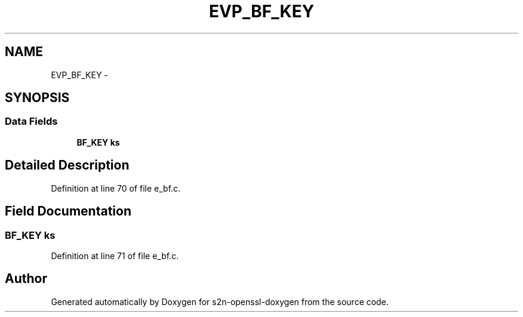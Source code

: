 .TH "EVP_BF_KEY" 3 "Thu Jun 30 2016" "s2n-openssl-doxygen" \" -*- nroff -*-
.ad l
.nh
.SH NAME
EVP_BF_KEY \- 
.SH SYNOPSIS
.br
.PP
.SS "Data Fields"

.in +1c
.ti -1c
.RI "\fBBF_KEY\fP \fBks\fP"
.br
.in -1c
.SH "Detailed Description"
.PP 
Definition at line 70 of file e_bf\&.c\&.
.SH "Field Documentation"
.PP 
.SS "\fBBF_KEY\fP ks"

.PP
Definition at line 71 of file e_bf\&.c\&.

.SH "Author"
.PP 
Generated automatically by Doxygen for s2n-openssl-doxygen from the source code\&.
